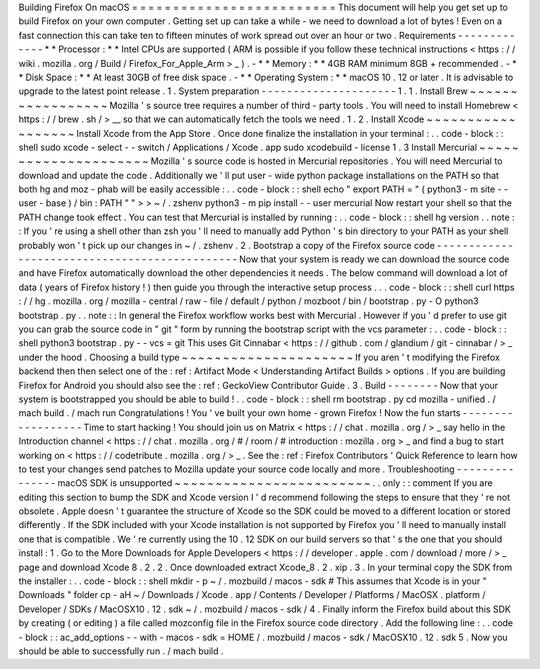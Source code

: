 Building
Firefox
On
macOS
=
=
=
=
=
=
=
=
=
=
=
=
=
=
=
=
=
=
=
=
=
=
=
=
=
This
document
will
help
you
get
set
up
to
build
Firefox
on
your
own
computer
.
Getting
set
up
can
take
a
while
-
we
need
to
download
a
lot
of
bytes
!
Even
on
a
fast
connection
this
can
take
ten
to
fifteen
minutes
of
work
spread
out
over
an
hour
or
two
.
Requirements
-
-
-
-
-
-
-
-
-
-
-
-
-
*
*
Processor
:
*
*
Intel
CPUs
are
supported
(
ARM
is
possible
if
you
follow
these
technical
instructions
<
https
:
/
/
wiki
.
mozilla
.
org
/
Build
/
Firefox_For_Apple_Arm
>
_
)
.
-
*
*
Memory
:
*
*
4GB
RAM
minimum
8GB
+
recommended
.
-
*
*
Disk
Space
:
*
*
At
least
30GB
of
free
disk
space
.
-
*
*
Operating
System
:
*
*
macOS
10
.
12
or
later
.
It
is
advisable
to
upgrade
to
the
latest
point
release
.
1
.
System
preparation
-
-
-
-
-
-
-
-
-
-
-
-
-
-
-
-
-
-
-
-
-
1
.
1
.
Install
Brew
~
~
~
~
~
~
~
~
~
~
~
~
~
~
~
~
~
Mozilla
'
s
source
tree
requires
a
number
of
third
-
party
tools
.
You
will
need
to
install
Homebrew
<
https
:
/
/
brew
.
sh
/
>
__
so
that
we
can
automatically
fetch
the
tools
we
need
.
1
.
2
.
Install
Xcode
~
~
~
~
~
~
~
~
~
~
~
~
~
~
~
~
~
~
Install
Xcode
from
the
App
Store
.
Once
done
finalize
the
installation
in
your
terminal
:
.
.
code
-
block
:
:
shell
sudo
xcode
-
select
-
-
switch
/
Applications
/
Xcode
.
app
sudo
xcodebuild
-
license
1
.
3
Install
Mercurial
~
~
~
~
~
~
~
~
~
~
~
~
~
~
~
~
~
~
~
~
~
Mozilla
'
s
source
code
is
hosted
in
Mercurial
repositories
.
You
will
need
Mercurial
to
download
and
update
the
code
.
Additionally
we
'
ll
put
user
-
wide
python
package
installations
on
the
PATH
so
that
both
hg
and
moz
-
phab
will
be
easily
accessible
:
.
.
code
-
block
:
:
shell
echo
"
export
PATH
=
\
"
(
python3
-
m
site
-
-
user
-
base
)
/
bin
:
PATH
\
"
"
>
>
~
/
.
zshenv
python3
-
m
pip
install
-
-
user
mercurial
Now
restart
your
shell
so
that
the
PATH
change
took
effect
.
You
can
test
that
Mercurial
is
installed
by
running
:
.
.
code
-
block
:
:
shell
hg
version
.
.
note
:
:
If
you
'
re
using
a
shell
other
than
zsh
you
'
ll
need
to
manually
add
Python
'
s
bin
directory
to
your
PATH
as
your
shell
probably
won
'
t
pick
up
our
changes
in
~
/
.
zshenv
.
2
.
Bootstrap
a
copy
of
the
Firefox
source
code
-
-
-
-
-
-
-
-
-
-
-
-
-
-
-
-
-
-
-
-
-
-
-
-
-
-
-
-
-
-
-
-
-
-
-
-
-
-
-
-
-
-
-
-
-
-
Now
that
your
system
is
ready
we
can
download
the
source
code
and
have
Firefox
automatically
download
the
other
dependencies
it
needs
.
The
below
command
will
download
a
lot
of
data
(
years
of
Firefox
history
!
)
then
guide
you
through
the
interactive
setup
process
.
.
.
code
-
block
:
:
shell
curl
https
:
/
/
hg
.
mozilla
.
org
/
mozilla
-
central
/
raw
-
file
/
default
/
python
/
mozboot
/
bin
/
bootstrap
.
py
-
O
python3
bootstrap
.
py
.
.
note
:
:
In
general
the
Firefox
workflow
works
best
with
Mercurial
.
However
if
you
'
d
prefer
to
use
git
you
can
grab
the
source
code
in
"
git
"
form
by
running
the
bootstrap
script
with
the
vcs
parameter
:
.
.
code
-
block
:
:
shell
python3
bootstrap
.
py
-
-
vcs
=
git
This
uses
Git
Cinnabar
<
https
:
/
/
github
.
com
/
glandium
/
git
-
cinnabar
/
>
_
under
the
hood
.
Choosing
a
build
type
~
~
~
~
~
~
~
~
~
~
~
~
~
~
~
~
~
~
~
~
~
If
you
aren
'
t
modifying
the
Firefox
backend
then
then
select
one
of
the
:
ref
:
Artifact
Mode
<
Understanding
Artifact
Builds
>
options
.
If
you
are
building
Firefox
for
Android
you
should
also
see
the
:
ref
:
GeckoView
Contributor
Guide
.
3
.
Build
-
-
-
-
-
-
-
-
Now
that
your
system
is
bootstrapped
you
should
be
able
to
build
!
.
.
code
-
block
:
:
shell
rm
bootstrap
.
py
cd
mozilla
-
unified
.
/
mach
build
.
/
mach
run
Congratulations
!
You
'
ve
built
your
own
home
-
grown
Firefox
!
Now
the
fun
starts
-
-
-
-
-
-
-
-
-
-
-
-
-
-
-
-
-
-
Time
to
start
hacking
!
You
should
join
us
on
Matrix
<
https
:
/
/
chat
.
mozilla
.
org
/
>
_
say
hello
in
the
Introduction
channel
<
https
:
/
/
chat
.
mozilla
.
org
/
#
/
room
/
#
introduction
:
mozilla
.
org
>
_
and
find
a
bug
to
start
working
on
<
https
:
/
/
codetribute
.
mozilla
.
org
/
>
_
.
See
the
:
ref
:
Firefox
Contributors
'
Quick
Reference
to
learn
how
to
test
your
changes
send
patches
to
Mozilla
update
your
source
code
locally
and
more
.
Troubleshooting
-
-
-
-
-
-
-
-
-
-
-
-
-
-
-
macOS
SDK
is
unsupported
~
~
~
~
~
~
~
~
~
~
~
~
~
~
~
~
~
~
~
~
~
~
~
~
.
.
only
:
:
comment
If
you
are
editing
this
section
to
bump
the
SDK
and
Xcode
version
I
'
d
recommend
following
the
steps
to
ensure
that
they
'
re
not
obsolete
.
Apple
doesn
'
t
guarantee
the
structure
of
Xcode
so
the
SDK
could
be
moved
to
a
different
location
or
stored
differently
.
If
the
SDK
included
with
your
Xcode
installation
is
not
supported
by
Firefox
you
'
ll
need
to
manually
install
one
that
is
compatible
.
We
'
re
currently
using
the
10
.
12
SDK
on
our
build
servers
so
that
'
s
the
one
that
you
should
install
:
1
.
Go
to
the
More
Downloads
for
Apple
Developers
<
https
:
/
/
developer
.
apple
.
com
/
download
/
more
/
>
_
page
and
download
Xcode
8
.
2
.
2
.
Once
downloaded
extract
Xcode_8
.
2
.
xip
.
3
.
In
your
terminal
copy
the
SDK
from
the
installer
:
.
.
code
-
block
:
:
shell
mkdir
-
p
~
/
.
mozbuild
/
macos
-
sdk
#
This
assumes
that
Xcode
is
in
your
"
Downloads
"
folder
cp
-
aH
~
/
Downloads
/
Xcode
.
app
/
Contents
/
Developer
/
Platforms
/
MacOSX
.
platform
/
Developer
/
SDKs
/
MacOSX10
.
12
.
sdk
~
/
.
mozbuild
/
macos
-
sdk
/
4
.
Finally
inform
the
Firefox
build
about
this
SDK
by
creating
(
or
editing
)
a
file
called
mozconfig
file
in
the
Firefox
source
code
directory
.
Add
the
following
line
:
.
.
code
-
block
:
:
ac_add_options
-
-
with
-
macos
-
sdk
=
HOME
/
.
mozbuild
/
macos
-
sdk
/
MacOSX10
.
12
.
sdk
5
.
Now
you
should
be
able
to
successfully
run
.
/
mach
build
.
